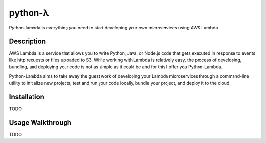 ========
python-λ
========

.. image:: https://img.shields.io/pypi/v/python-lambda.svg
  :alt: Pypi
  :target: https://pypi.python.org/pypi/python-lambda/

.. image:: https://img.shields.io/pypi/dm/python-lambda.svg
  :alt: Pypi downloads per month
  :target: https://pypi.python.org/pypi/python-lambda/

.. image:: https://img.shields.io/pypi/pyversions/python-lambda.svg
  :alt: Python Versions
  :target: https://pypi.python.org/pypi/python-lambda/

Python-lambda is everything you need to start developing your own microservices
using AWS Lambda.

Description
===========

AWS Lambda is a service that allows you to write Python, Java, or Node.js code that gets executed in response to events like http requests or files uploaded to S3. While working with Lambda is relatively easy, the process of developing, bundling, and deploying your code is not as simple as it could be and for this I offer you Python-Lambda.

Python-Lambda aims to take away the guest work of developing your Lambda microservices through a command-line utility to initialize new projects, test and run your code locally, bundle your project, and deploy it to the cloud.


Installation
============

TODO

Usage Walkthrough
=================

TODO
